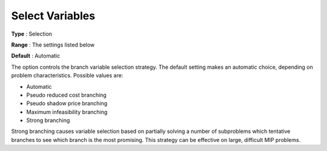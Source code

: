 .. _GUROBI_MIP_-_Select_Variables:


Select Variables
================



**Type** :	Selection	

**Range** :	The settings listed below	

**Default** :	Automatic	



The option controls the branch variable selection strategy. The default setting makes an automatic choice, depending on problem characteristics. Possible values are:



*	Automatic
*	Pseudo reduced cost branching
*	Pseudo shadow price branching
*	Maximum infeasibility branching
*	Strong branching




Strong branching causes variable selection based on partially solving a number of subproblems which tentative branches to see which branch is the most promising. This strategy can be effective on large, difficult MIP problems.

